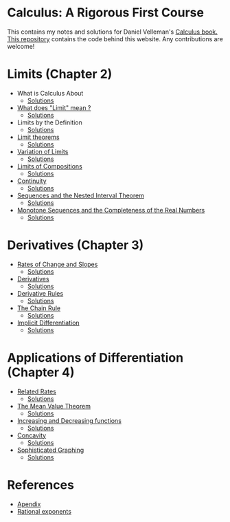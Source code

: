 * Calculus: A Rigorous First Course

This contains my notes and solutions for Daniel Velleman's [[https://store.doverpublications.com/0486809366.html][Calculus
book.]] [[https://github.com/psibi/velleman-calculus][This repository]] contains the code behind this website. Any
contributions are welcome!

* Limits (Chapter 2)

- What is Calculus About
  - [[file:chapter2/solution1.org][Solutions]]
- [[file:chapter2/section2.org][What does "Limit" mean ?]]
  - [[file:chapter2/section2.org][Solutions]]
- Limits by the Definition
  - [[file:chapter2/solution3.org][Solutions]]
- [[file:chapter2/section4.org][Limit theorems]]
  - [[file:chapter2/solution4.org][Solutions]]
- [[file:chapter2/section5.org][Variation of Limits]]
  - [[file:chapter2/solution5.org][Solutions]]
- [[file:chapter2/section6.org][Limits of Compositions]]
  - [[file:chapter2/solution6.org][Solutions]]
- [[file:chapter2/section7.org][Continuity]]
  - [[file:chapter2/solution7.org][Solutions]]
- [[file:chapter2/section8.org][Sequences and the Nested Interval Theorem]]
  - [[file:chapter2/solution8.org][Solutions]]
- [[file:chapter2/section9.org][Monotone Sequences and the Completeness of the Real Numbers]]
  - [[file:chapter2/solution9.org][Solutions]]

* Derivatives (Chapter 3)

- [[file:chapter3/section1.org][Rates of Change and Slopes]]
  - [[file:chapter3/solution1.org][Solutions]]
- [[file:chapter3/section2.org][Derivatives]]
  - [[file:chapter3/solution2.org][Solutions]]
- [[file:chapter3/section3.org][Derivative Rules]]
  - [[file:chapter3/solution3.org][Solutions]]
- [[file:chapter3/section4.org][The Chain Rule]]
  - [[file:chapter3/solution4.org][Solutions]]
- [[file:chapter3/section5.org][Implicit Differentiation]]
  - [[file:chapter3/solution5.org][Solutions]]

* Applications of Differentiation (Chapter 4)

- [[file:chapter4/section1.org][Related Rates]]
  - [[file:chapter4/solution1.org][Solutions]]
- [[file:chapter4/section2.org][The Mean Value Theorem]]
  - [[file:chapter4/solution2.org][Solutions]]
- [[file:chapter4/section3.org][Increasing and Decreasing functions]]
  - [[file:chapter4/solution3.org][Solutions]]
- [[file:chapter4/section4.org][Concavity]]
  - [[file:chapter4/solution4.org][Solutions]]
- [[file:chapter4/section5.org][Sophisticated Graphing]]
  - [[file:chapter4/solution5.org][Solutions]]

* References

- [[file:Apendix.org][Apendix]]
- [[http://www.mesacc.edu/~scotz47781/mat120/notes/exponents/rational/rational_exponents.html][Rational exponents]]

